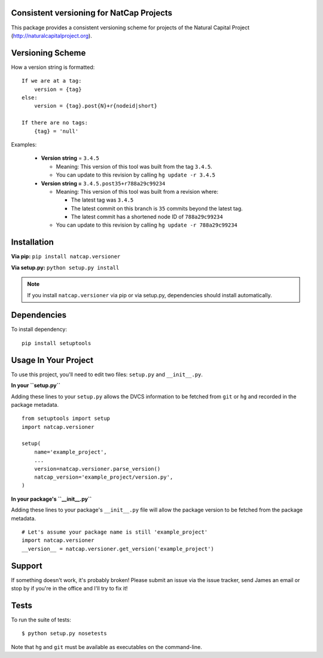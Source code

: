 Consistent versioning for NatCap Projects
=========================================

This package provides a consistent versioning scheme for projects of the
Natural Capital Project (http://naturalcapitalproject.org).

Versioning Scheme
=================

How a version string is formatted: ::

    If we are at a tag:
        version = {tag}
    else:
        version = {tag}.post{N}+r{nodeid|short}

    If there are no tags:
        {tag} = 'null'


Examples:

 * **Version string** = ``3.4.5``

   * Meaning: This version of this tool was built from the tag ``3.4.5``.

   * You can update to this revision by calling ``hg update -r 3.4.5``

 * **Version string =** ``3.4.5.post35+r788a29c99234``

   * Meaning: This version of this tool was built from a revision where:

     * The latest tag was ``3.4.5``

     * The latest commit on this branch is ``35`` commits beyond the latest tag.

     * The latest commit has a shortened node ID of ``788a29c99234``

   * You can update to this revision by calling ``hg update -r 788a29c99234``



Installation
============

**Via pip:** ``pip install natcap.versioner``

**Via setup.py:** ``python setup.py install``

.. note ::
    If you install ``natcap.versioner`` via pip or via setup.py, dependencies
    should install automatically.


Dependencies
============

To install dependency: ::

     pip install setuptools


Usage In Your Project
=====================

To use this project, you'll need to edit two files: ``setup.py`` and ``__init__.py``.


**In your ``setup.py``**

Adding these lines to your ``setup.py`` allows the DVCS information to be
fetched from ``git`` or ``hg`` and recorded in the package metadata.

::

    from setuptools import setup
    import natcap.versioner

    setup(
        name='example_project',
        ...
        version=natcap.versioner.parse_version()
        natcap_version='example_project/version.py',
    )


**In your package's ``__init__.py``** 

Adding these lines to your package's ``__init__.py`` file will allow the package
version to be fetched from the package metadata.

::

    # Let's assume your package name is still 'example_project'
    import natcap.versioner
    __version__ = natcap.versioner.get_version('example_project')

Support
=======

If something doesn't work, it's probably broken!
Please submit an issue via the issue tracker, send James an email
or stop by if you're in the office and I'll try to fix it!

Tests
=====

To run the suite of tests: ::

    $ python setup.py nosetests

Note that ``hg`` and ``git`` must be available as executables on the command-line.
